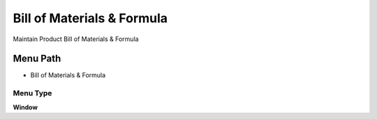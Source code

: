 
.. _functional-guide/menu/menu-bill-of-materials--formula-:

===========================
Bill of Materials & Formula
===========================

Maintain Product Bill of Materials & Formula 

Menu Path
=========


* Bill of Materials & Formula 

Menu Type
---------
\ **Window**\ 


.. seealso::
    :ref:`functional-guide/window/window-bill-of-materials--formula-`
